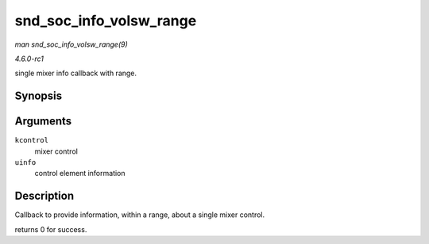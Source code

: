 
.. _API-snd-soc-info-volsw-range:

========================
snd_soc_info_volsw_range
========================

*man snd_soc_info_volsw_range(9)*

*4.6.0-rc1*

single mixer info callback with range.


Synopsis
========

.. c:function:: int snd_soc_info_volsw_range( struct snd_kcontrol * kcontrol, struct snd_ctl_elem_info * uinfo )

Arguments
=========

``kcontrol``
    mixer control

``uinfo``
    control element information


Description
===========

Callback to provide information, within a range, about a single mixer control.

returns 0 for success.
